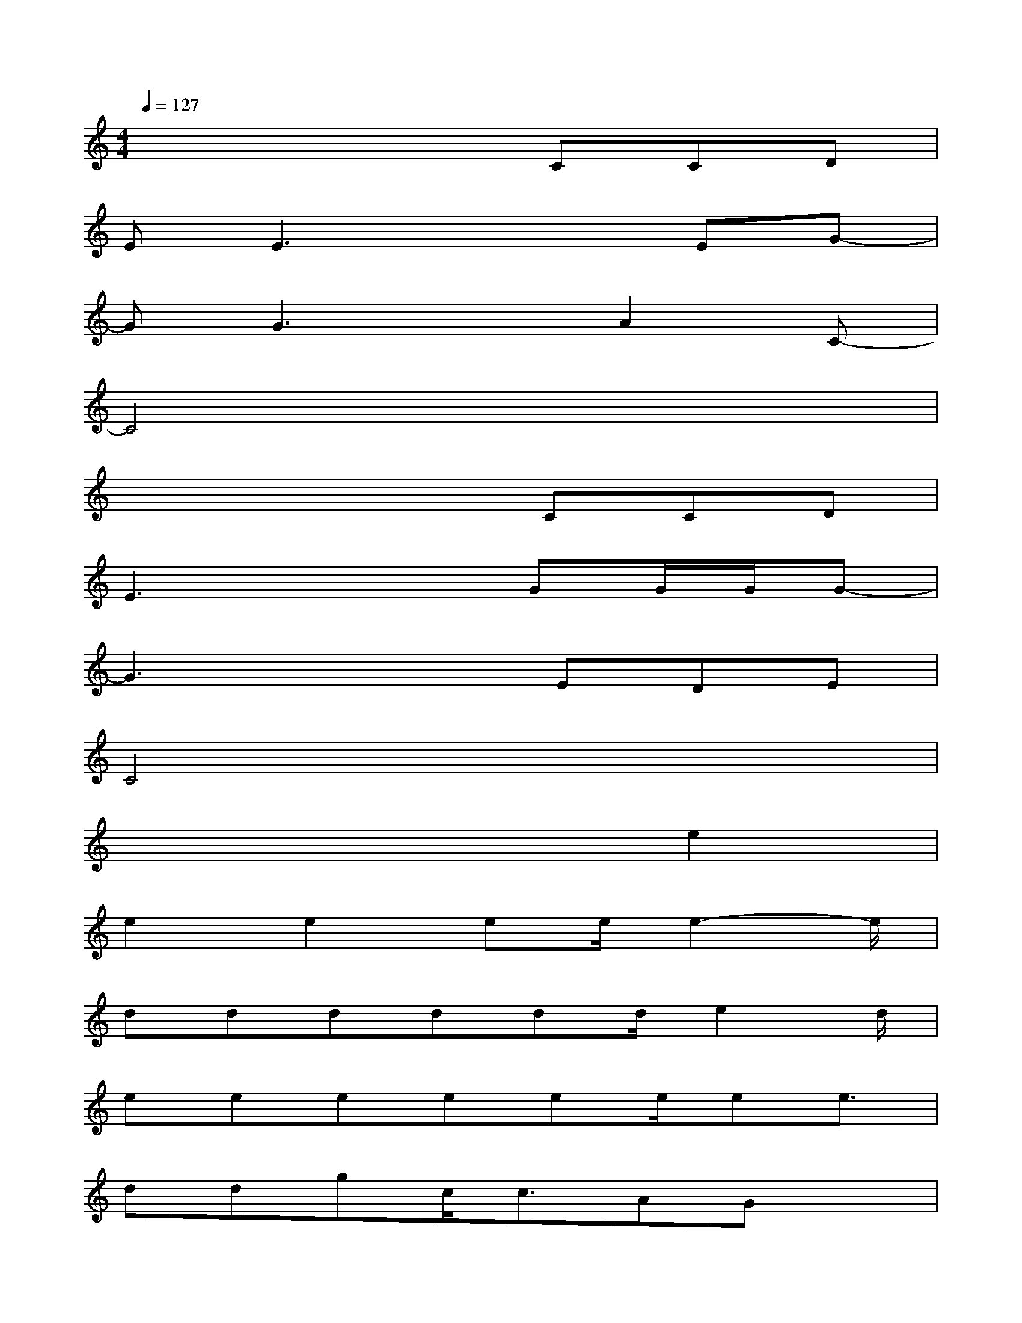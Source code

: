 X:1
T:
M:4/4
L:1/8
Q:1/4=127
K:C%0sharps
V:1
x4xCCD|
EE3x2EG-|
GG3xA2C-|
C4x4|
x4xCCD|
E3x2GG/2G/2G-|
G3x2EDE|
C4x4|
x6e2|
e2e2ee/2e2-e/2|
dddddd/2e2d/2|
eeeeee/2ee3/2|
ddgc<cAGx|
e2e2ee/2g2-g/2|
gggggf/2e2e/2|
gggggf/2ee3/2